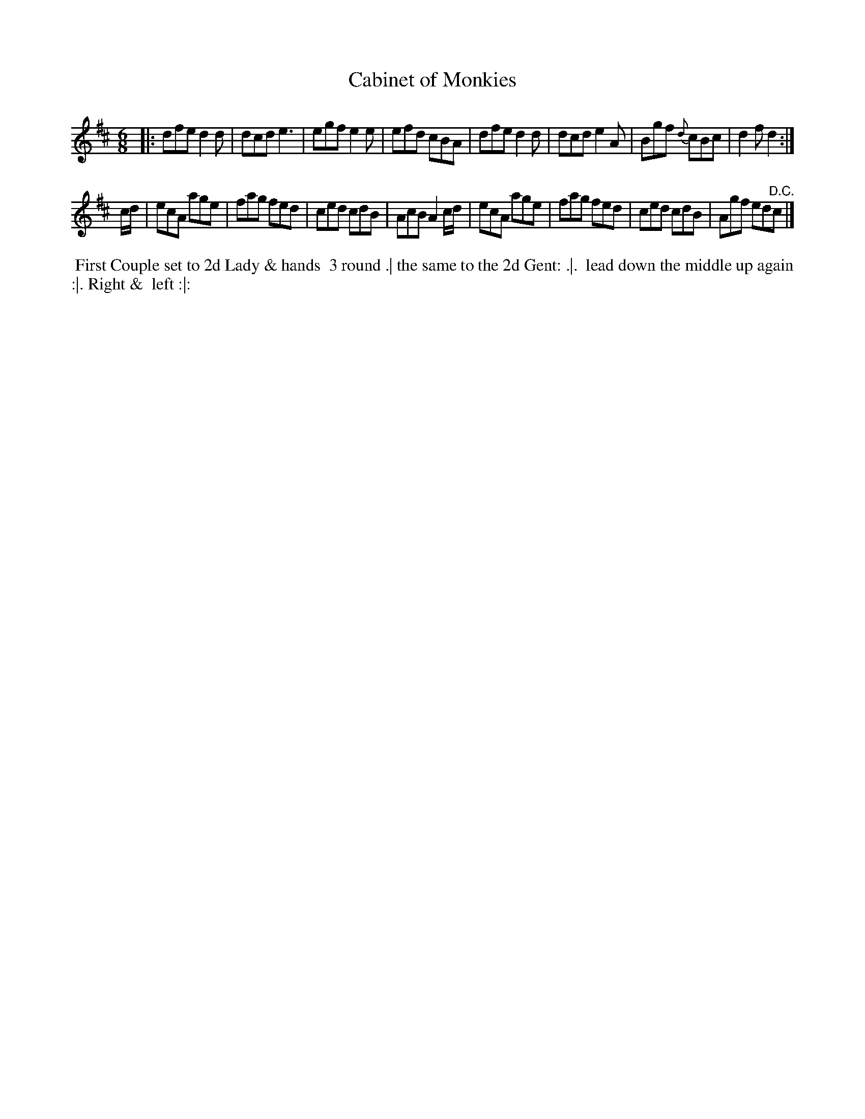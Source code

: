 X: 021
T: Cabinet of Monkies
%R: jig
Z: 2018 John Chambers <jc:trillian.mit.edu>
B: Bland and Weller "Country Dances for the Year 1798" p.2 #1
M: 6/8
L: 1/8
K: D
% - - - - - - - - - - - - - - - - - - - - - - - - -
|:\
dfe d2d | dcd e3  | egf e2e | efd cBA |\
dfe d2d | dcd e2A | Bgf {d}cBc | d2f d2 :|
c/d/ |\
ecA age | fag fed | ced cdB | AcB A2c/d/ |\
ecA age | fag fed | ced cdB | Agf ed"^D.C."c |]
% - - - - - - - - - - - - - - - - - - - - - - - - -
%%begintext align
%%   First Couple set to 2d Lady & hands 
%% 3 round .| the same to the 2d Gent: .|.
%% lead down the middle up again :|. Right &
%% left :|:
%%endtext
% - - - - - - - - - - - - - - - - - - - - - - - - -
